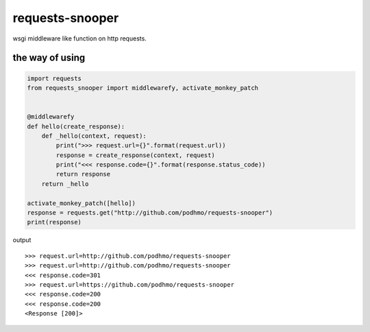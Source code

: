 requests-snooper
========================================

wsgi middleware like function on http requests.


the way of using
----------------------------------------

.. code-block:: python

  import requests
  from requests_snooper import middlewarefy, activate_monkey_patch


  @middlewarefy
  def hello(create_response):
      def _hello(context, request):
          print(">>> request.url={}".format(request.url))
          response = create_response(context, request)
          print("<<< response.code={}".format(response.status_code))
          return response
      return _hello

  activate_monkey_patch([hello])
  response = requests.get("http://github.com/podhmo/requests-snooper")
  print(response)


output

::

  >>> request.url=http://github.com/podhmo/requests-snooper
  >>> request.url=http://github.com/podhmo/requests-snooper
  <<< response.code=301
  >>> request.url=https://github.com/podhmo/requests-snooper
  <<< response.code=200
  <<< response.code=200
  <Response [200]>

